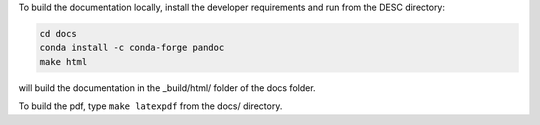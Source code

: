 To build the documentation locally, install the developer requirements and run from the DESC directory:

.. code-block:: sh

    cd docs
    conda install -c conda-forge pandoc
    make html

will build the documentation in the _build/html/ folder of the docs folder.

To build the pdf, type ``make latexpdf`` from the docs/ directory.
